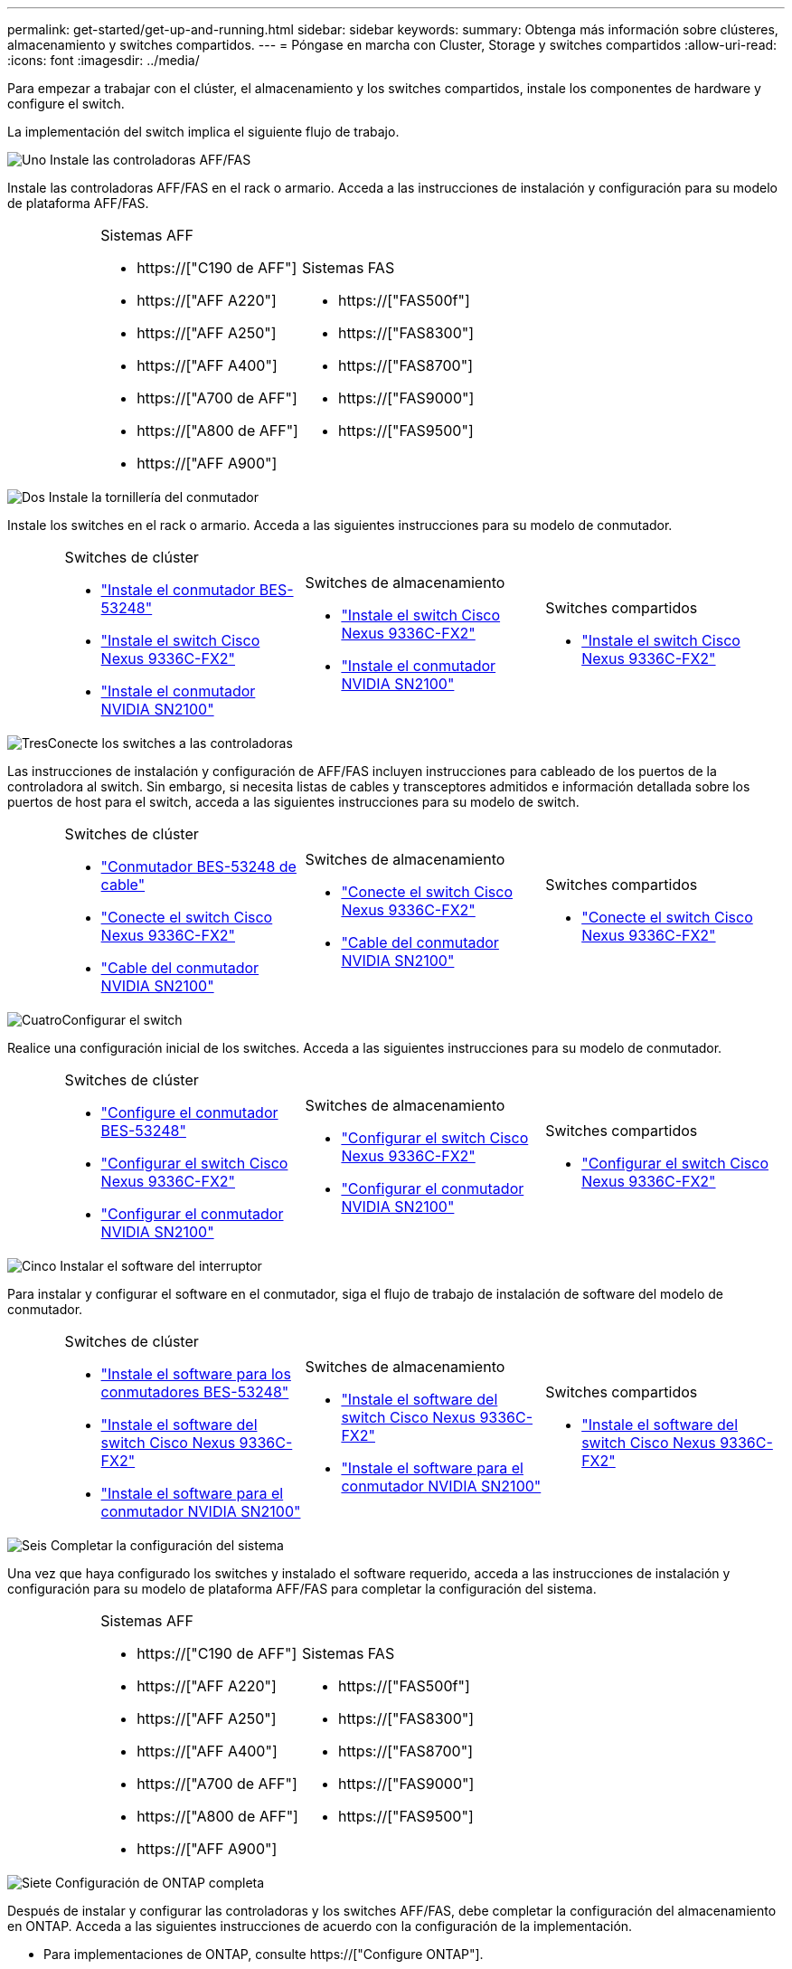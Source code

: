 ---
permalink: get-started/get-up-and-running.html 
sidebar: sidebar 
keywords:  
summary: Obtenga más información sobre clústeres, almacenamiento y switches compartidos. 
---
= Póngase en marcha con Cluster, Storage y switches compartidos
:allow-uri-read: 
:icons: font
:imagesdir: ../media/


[role="lead"]
Para empezar a trabajar con el clúster, el almacenamiento y los switches compartidos, instale los componentes de hardware y configure el switch.

La implementación del switch implica el siguiente flujo de trabajo.

.image:https://raw.githubusercontent.com/NetAppDocs/common/main/media/number-1.png["Uno"] Instale las controladoras AFF/FAS
[role="quick-margin-para"]
Instale las controladoras AFF/FAS en el rack o armario. Acceda a las instrucciones de instalación y configuración para su modelo de plataforma AFF/FAS.

[cols="4,9,9,9"]
|===


 a| 
 a| 
.Sistemas AFF
* https://["C190 de AFF"]
* https://["AFF A220"]
* https://["AFF A250"]
* https://["AFF A400"]
* https://["A700 de AFF"]
* https://["A800 de AFF"]
* https://["AFF A900"]

 a| 
.Sistemas FAS
* https://["FAS500f"]
* https://["FAS8300"]
* https://["FAS8700"]
* https://["FAS9000"]
* https://["FAS9500"]

 a| 

|===
.image:https://raw.githubusercontent.com/NetAppDocs/common/main/media/number-2.png["Dos"] Instale la tornillería del conmutador
[role="quick-margin-para"]
Instale los switches en el rack o armario. Acceda a las siguientes instrucciones para su modelo de conmutador.

[cols="2,9,9,9"]
|===


 a| 
 a| 
.Switches de clúster
* link:../switch-bes-53248/install-hardware-bes53248.html["Instale el conmutador BES-53248"]
* link:../switch-cisco-9336c-fx2/install-switch-9336c-cluster.html["Instale el switch Cisco Nexus 9336C-FX2"]
* link:../switch-nvidia-sn2100/install-hardware-sn2100-cluster.html["Instale el conmutador NVIDIA SN2100"]

 a| 
.Switches de almacenamiento
* link:../switch-cisco-9336c-fx2-storage/install-9336c-storage.html["Instale el switch Cisco Nexus 9336C-FX2"]
* link:../switch-nvidia-sn2100/install-hardware-sn2100-storage.html["Instale el conmutador NVIDIA SN2100"]

 a| 
.Switches compartidos
* link:../switch-cisco-9336c-fx2-shared/install-9336c-shared.html["Instale el switch Cisco Nexus 9336C-FX2"]


|===
.image:https://raw.githubusercontent.com/NetAppDocs/common/main/media/number-3.png["Tres"]Conecte los switches a las controladoras
[role="quick-margin-para"]
Las instrucciones de instalación y configuración de AFF/FAS incluyen instrucciones para cableado de los puertos de la controladora al switch. Sin embargo, si necesita listas de cables y transceptores admitidos e información detallada sobre los puertos de host para el switch, acceda a las siguientes instrucciones para su modelo de switch.

[cols="2,9,9,9"]
|===


 a| 
 a| 
.Switches de clúster
* link:../switch-bes-53248/configure-reqs-bes53248.html#configuration-requirements["Conmutador BES-53248 de cable"]
* link:../switch-cisco-9336c-fx2/setup-worksheet-9336c-cluster.html["Conecte el switch Cisco Nexus 9336C-FX2"]
* link:../switch-nvidia-sn2100/cabling-considerations-sn2100-cluster.html["Cable del conmutador NVIDIA SN2100"]

 a| 
.Switches de almacenamiento
* link:../switch-cisco-9336c-fx2-storage/setup-worksheet-9336c-storage.html["Conecte el switch Cisco Nexus 9336C-FX2"]
* link:../switch-nvidia-sn2100/cabling-considerations-sn2100-storage.html["Cable del conmutador NVIDIA SN2100"]

 a| 
.Switches compartidos
* link:../switch-cisco-9336c-fx2-shared/cable-9336c-shared.html["Conecte el switch Cisco Nexus 9336C-FX2"]


|===
.image:https://raw.githubusercontent.com/NetAppDocs/common/main/media/number-4.png["Cuatro"]Configurar el switch
[role="quick-margin-para"]
Realice una configuración inicial de los switches. Acceda a las siguientes instrucciones para su modelo de conmutador.

[cols="2,9,9,9"]
|===


 a| 
 a| 
.Switches de clúster
* link:../switch-bes-53248/configure-install-initial.html["Configure el conmutador BES-53248"]
* link:../switch-cisco-9336c-fx2/setup-switch-9336c-cluster.html["Configurar el switch Cisco Nexus 9336C-FX2"]
* link:../switch-nvidia-sn2100/configure-sn2100-cluster.html["Configurar el conmutador NVIDIA SN2100"]

 a| 
.Switches de almacenamiento
* link:../switch-cisco-9336c-fx2-storage/setup-switch-9336c-storage.html["Configurar el switch Cisco Nexus 9336C-FX2"]
* link:../switch-nvidia-sn2100/configure-sn2100-storage.html["Configurar el conmutador NVIDIA SN2100"]

 a| 
.Switches compartidos
* link:../switch-cisco-9336c-fx2-shared/setup-and-configure-9336c-shared.html["Configurar el switch Cisco Nexus 9336C-FX2"]


|===
.image:https://raw.githubusercontent.com/NetAppDocs/common/main/media/number-5.png["Cinco"] Instalar el software del interruptor
[role="quick-margin-para"]
Para instalar y configurar el software en el conmutador, siga el flujo de trabajo de instalación de software del modelo de conmutador.

[cols="2,9,9,9"]
|===


 a| 
 a| 
.Switches de clúster
* link:../switch-bes-53248/configure-software-overview-bes53248.html["Instale el software para los conmutadores BES-53248"]
* link:../switch-cisco-9336c-fx2/configure-software-overview-9336c-cluster.html["Instale el software del switch Cisco Nexus 9336C-FX2"]
* link:../switch-nvidia-sn2100/configure-software-overview-sn2100-cluster.html["Instale el software para el conmutador NVIDIA SN2100"]

 a| 
.Switches de almacenamiento
* link:../switch-cisco-9336c-fx2-storage/configure-software-overview-9336c-storage.html["Instale el software del switch Cisco Nexus 9336C-FX2"]
* link:../switch-nvidia-sn2100/configure-software-sn2100-storage.html["Instale el software para el conmutador NVIDIA SN2100"]

 a| 
.Switches compartidos
* link:../switch-cisco-9336c-fx2-shared/configure-software-overview-9336c-shared.html["Instale el software del switch Cisco Nexus 9336C-FX2"]


|===
.image:https://raw.githubusercontent.com/NetAppDocs/common/main/media/number-6.png["Seis"] Completar la configuración del sistema
[role="quick-margin-para"]
Una vez que haya configurado los switches y instalado el software requerido, acceda a las instrucciones de instalación y configuración para su modelo de plataforma AFF/FAS para completar la configuración del sistema.

[cols="4,9,9,9"]
|===


 a| 
 a| 
.Sistemas AFF
* https://["C190 de AFF"]
* https://["AFF A220"]
* https://["AFF A250"]
* https://["AFF A400"]
* https://["A700 de AFF"]
* https://["A800 de AFF"]
* https://["AFF A900"]

 a| 
.Sistemas FAS
* https://["FAS500f"]
* https://["FAS8300"]
* https://["FAS8700"]
* https://["FAS9000"]
* https://["FAS9500"]

 a| 

|===
.image:https://raw.githubusercontent.com/NetAppDocs/common/main/media/number-7.png["Siete"] Configuración de ONTAP completa
[role="quick-margin-para"]
Después de instalar y configurar las controladoras y los switches AFF/FAS, debe completar la configuración del almacenamiento en ONTAP. Acceda a las siguientes instrucciones de acuerdo con la configuración de la implementación.

[role="quick-margin-list"]
* Para implementaciones de ONTAP, consulte https://["Configure ONTAP"].
* Para ver ONTAP con implementaciones de MetroCluster, consulte https://["Configuración de MetroCluster con ONTAP"].

